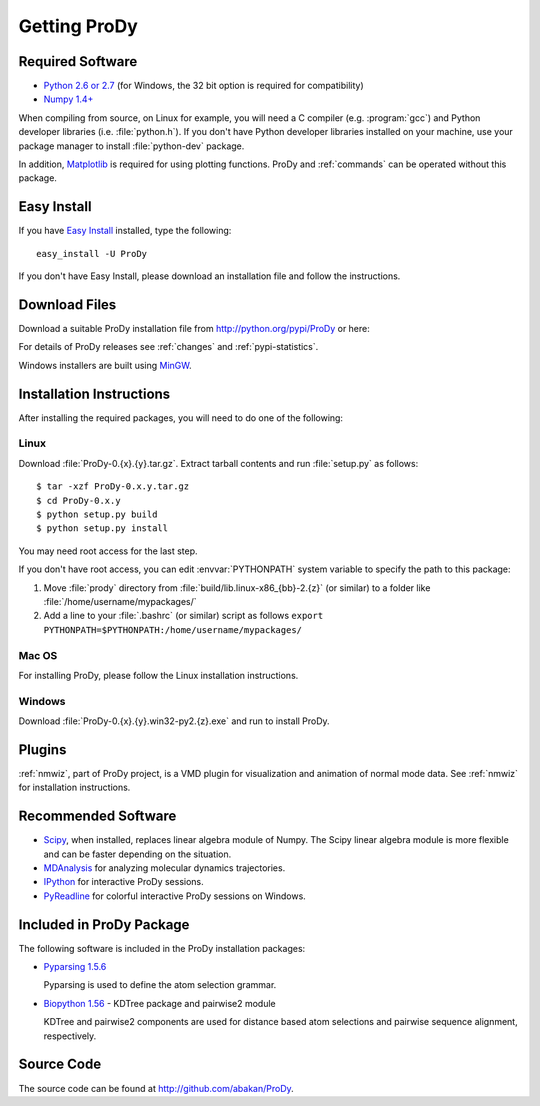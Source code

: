 .. _getprody:

*******************************************************************************
Getting ProDy
*******************************************************************************

Required Software
===============================================================================

* `Python 2.6 or 2.7 <http://python.org/>`_ (for Windows, the 32 bit option 
  is required for compatibility)
* `Numpy 1.4+ <http://numpy.scipy.org/>`_

When compiling from source, on Linux for example, you will need a C compiler 
(e.g. :program:`gcc`) and Python developer libraries (i.e. :file:`python.h`).  
If you don't have Python developer libraries installed on your machine,
use your package manager to install :file:`python-dev` package. 

In addition, `Matplotlib <http://matplotlib.sourceforge.net/>`_ is required
for using plotting functions. ProDy and :ref:`commands` can be operated without
this package.   


Easy Install
===============================================================================

If you have `Easy Install <http://peak.telecommunity.com/DevCenter/EasyInstall>`_
installed, type the following::

  easy_install -U ProDy

If you don't have Easy Install, please download an installation file and 
follow the instructions.

Download Files
===============================================================================

Download a suitable ProDy installation file from http://python.org/pypi/ProDy 
or here:

.. csv-table::
   :file: _static/ProDy_downloads.csv
   :header-rows: 1
   :delim: ,
   :widths: 40, 20, 20, 10, 10

For details of ProDy releases see :ref:`changes` and :ref:`pypi-statistics`.

Windows installers are built using `MinGW <http://www.mingw.org/>`_.

Installation Instructions
===============================================================================

After installing the required packages, you will need to do one of the 
following:

Linux
-------------------------------------------------------------------------------

Download :file:`ProDy-0.{x}.{y}.tar.gz`. Extract tarball contents and run 
:file:`setup.py` as follows::

    $ tar -xzf ProDy-0.x.y.tar.gz
    $ cd ProDy-0.x.y
    $ python setup.py build
    $ python setup.py install

You may need root access for the last step.  

If you don't have root access, you can edit :envvar:`PYTHONPATH` system 
variable to specify the path to this package:
  
#. Move :file:`prody` directory from :file:`build/lib.linux-x86_{bb}-2.{z}` (or 
   similar) to a folder like :file:`/home/username/mypackages/`
#. Add a line to your :file:`.bashrc` (or similar) script as follows
   ``export PYTHONPATH=$PYTHONPATH:/home/username/mypackages/``

Mac OS
-------------------------------------------------------------------------------

For installing ProDy, please follow the Linux installation instructions.

Windows
-------------------------------------------------------------------------------

Download :file:`ProDy-0.{x}.{y}.win32-py2.{z}.exe` and run to install ProDy.

Plugins
===============================================================================

:ref:`nmwiz`, part of ProDy project, is a VMD plugin for visualization and 
animation of normal mode data. See :ref:`nmwiz` for installation instructions. 

Recommended Software
===============================================================================

* `Scipy <http://www.scipy.org/SciPy>`_, when installed, replaces
  linear algebra module of Numpy. The Scipy linear algebra module is more 
  flexible and can be faster depending on the situation.
* `MDAnalysis <http://code.google.com/p/mdanalysis/>`_ for analyzing molecular 
  dynamics trajectories.
* `IPython <http://ipython.scipy.org/>`_ for interactive ProDy sessions.
* `PyReadline <http://ipython.scipy.org/moin/PyReadline/Intro>`_ for 
  colorful interactive ProDy sessions on Windows.


Included in ProDy Package
===============================================================================
The following software is included in the ProDy installation packages:

* `Pyparsing 1.5.6 <http://pyparsing.wikispaces.com/>`_ 

  Pyparsing is used to define the atom selection grammar.

* `Biopython 1.56 <http://biopython.org/>`_ - KDTree package and pairwise2 
  module
   
  KDTree and pairwise2 components are used for distance based atom selections 
  and pairwise sequence alignment, respectively. 


Source Code
===============================================================================

The source code can be found at http://github.com/abakan/ProDy.

